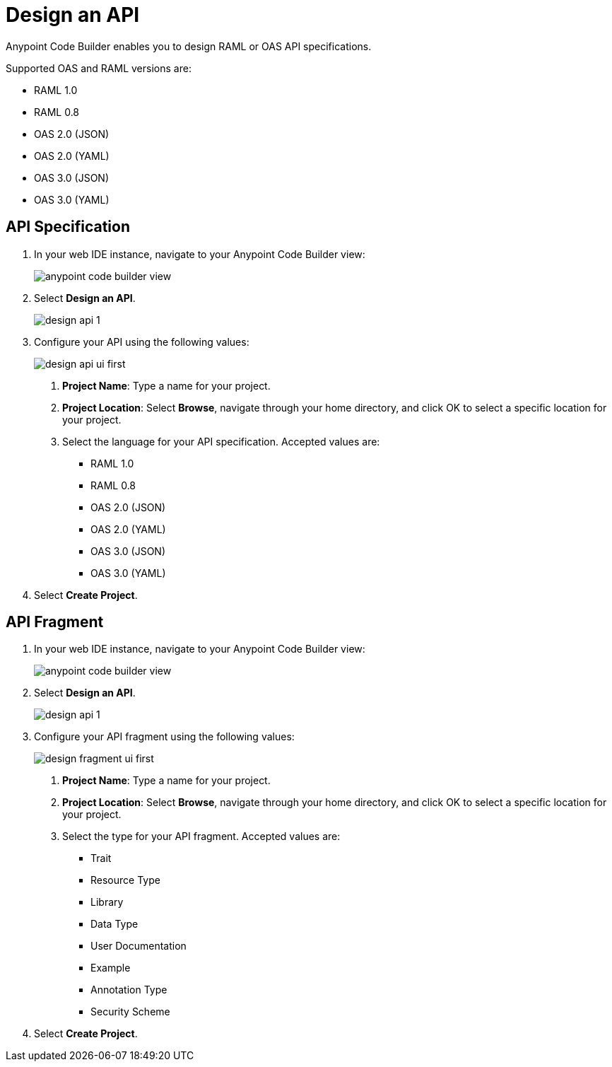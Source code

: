 = Design an API

Anypoint Code Builder enables you to design RAML or OAS API specifications.

Supported OAS and RAML versions are:

* RAML 1.0
* RAML 0.8
* OAS 2.0 (JSON)
* OAS 2.0 (YAML)
* OAS 3.0 (JSON)
* OAS 3.0 (YAML)

== API Specification

. In your web IDE instance, navigate to your Anypoint Code Builder view:
+
image::anypoint-code-builder-view.png[]
. Select *Design an API*.
+
image::design-api-1.png[]
+
. Configure your API using the following values:
+
image::design-api-ui-first.png[]
+
[calloutlist]
.. *Project Name*: Type a name for your project.
.. *Project Location*: Select *Browse*, navigate through your home directory, and click OK to select a specific location for your project.
.. Select the language for your API specification. Accepted values are:
* RAML 1.0
* RAML 0.8
* OAS 2.0 (JSON)
* OAS 2.0 (YAML)
* OAS 3.0 (JSON)
* OAS 3.0 (YAML)
+
. Select *Create Project*.

== API Fragment

. In your web IDE instance, navigate to your Anypoint Code Builder view:
+
image::anypoint-code-builder-view.png[]
. Select *Design an API*.
+
image::design-api-1.png[]
+
. Configure your API fragment using the following values:
+
image::design-fragment-ui-first.png[]
+
[calloutlist]
.. *Project Name*: Type a name for your project.
.. *Project Location*: Select *Browse*, navigate through your home directory, and click OK to select a specific location for your project.
.. Select the type for your API fragment. Accepted values are:
* Trait
* Resource Type
* Library
* Data Type
* User Documentation
* Example
* Annotation Type
* Security Scheme
+
. Select *Create Project*.
